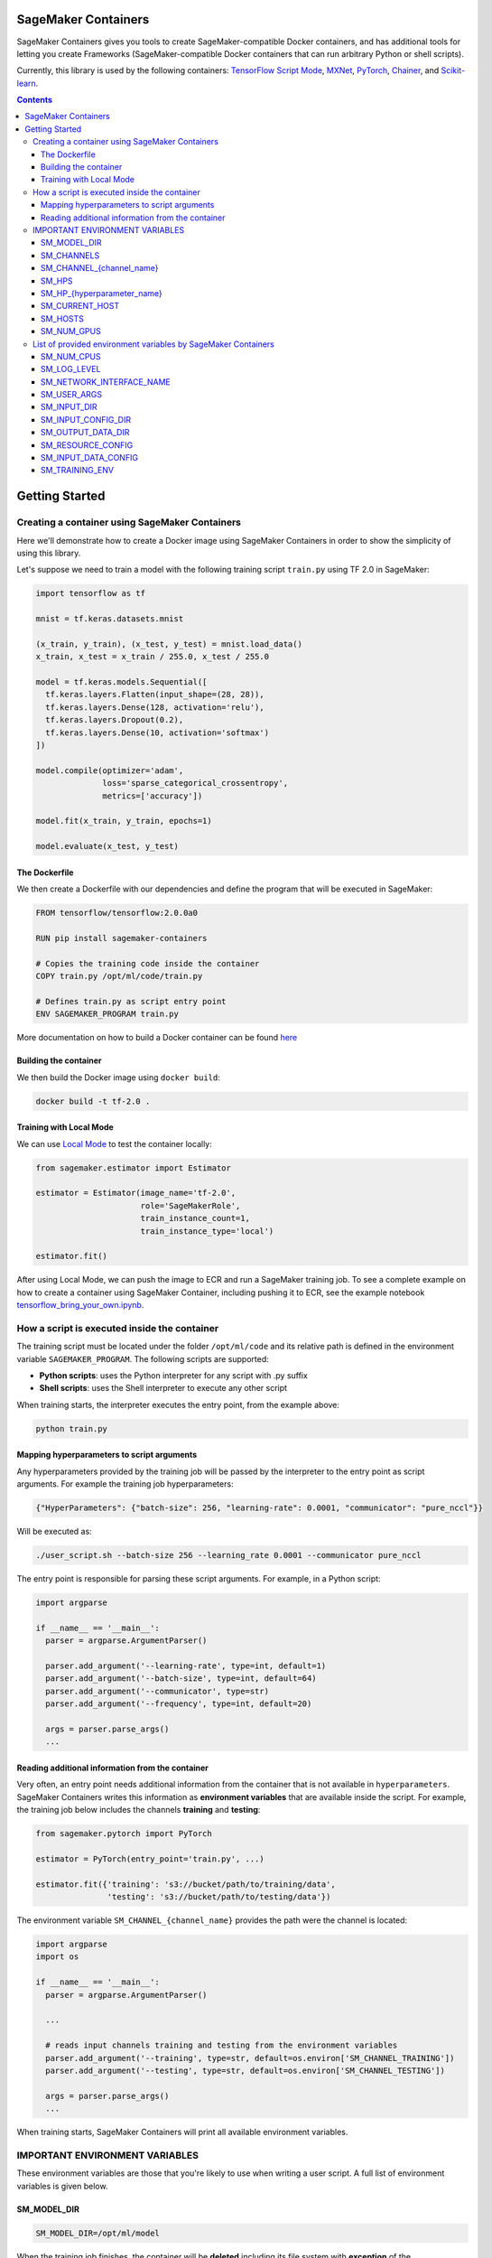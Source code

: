 .. _header-n957:

SageMaker Containers
====================

SageMaker Containers gives you tools to create SageMaker-compatible Docker containers, and has additional tools for letting you create Frameworks
(SageMaker-compatible Docker containers that can run arbitrary Python or shell scripts).

Currently, this library is used by the following containers: `TensorFlow
Script Mode <https://github.com/aws/sagemaker-tensorflow-container/tree/script-mode>`__,
`MXNet <https://github.com/aws/sagemaker-mxnet-container>`__,
`PyTorch <https://github.com/aws/sagemaker-pytorch-container>`__,
`Chainer <https://github.com/aws/sagemaker-chainer-container>`__, and
`Scikit-learn <https://github.com/aws/sagemaker-scikit-learn-container>`__.

.. contents::

.. _header-n1174:

Getting Started
===============

.. _header-n962:

Creating a container using SageMaker Containers
-----------------------------------------------

Here we'll demonstrate how to create a Docker image using SageMaker Containers in order to show the simplicity of using this library.

Let's suppose we need to train a model with the following training script ``train.py`` using TF 2.0 in SageMaker:

.. code:: python

   import tensorflow as tf

   mnist = tf.keras.datasets.mnist

   (x_train, y_train), (x_test, y_test) = mnist.load_data()
   x_train, x_test = x_train / 255.0, x_test / 255.0

   model = tf.keras.models.Sequential([
     tf.keras.layers.Flatten(input_shape=(28, 28)),
     tf.keras.layers.Dense(128, activation='relu'),
     tf.keras.layers.Dropout(0.2),
     tf.keras.layers.Dense(10, activation='softmax')
   ])

   model.compile(optimizer='adam',
                 loss='sparse_categorical_crossentropy',
                 metrics=['accuracy'])

   model.fit(x_train, y_train, epochs=1)

   model.evaluate(x_test, y_test)

.. _header-n965:

The Dockerfile
~~~~~~~~~~~~~~

We then create a Dockerfile with our dependencies and define the
program that will be executed in SageMaker:

.. code:: docker

   FROM tensorflow/tensorflow:2.0.0a0

   RUN pip install sagemaker-containers

   # Copies the training code inside the container
   COPY train.py /opt/ml/code/train.py

   # Defines train.py as script entry point
   ENV SAGEMAKER_PROGRAM train.py

More documentation on how to build a Docker container can be found `here <https://docs.docker.com/get-started/part2/#define-a-container-with-dockerfile>`__

.. _header-n968:

Building the container
~~~~~~~~~~~~~~~~~~~~~~

We then build the Docker image using ``docker build``:

.. code:: shell

   docker build -t tf-2.0 .

.. _header-n971:

Training with Local Mode
~~~~~~~~~~~~~~~~~~~~~~~~

We can use `Local
Mode <https://sagemaker.readthedocs.io/en/stable/overview.html#local-mode>`__
to test the container locally:

.. code:: python

   from sagemaker.estimator import Estimator

   estimator = Estimator(image_name='tf-2.0',
                         role='SageMakerRole',
                         train_instance_count=1,
                         train_instance_type='local')

   estimator.fit()

After using Local Mode, we can push the image to ECR and run a SageMaker training job. To see a complete example on how to create a container using SageMaker
Container, including pushing it to ECR, see the example notebook `tensorflow_bring_your_own.ipynb  <https://github.com/awslabs/amazon-sagemaker-examples/blob/master/advanced_functionality/tensorflow_bring_your_own/tensorflow_bring_your_own.ipynb>`__.

.. _header-n975:

How a script is executed inside the container
---------------------------------------------

The training script must be located under the folder ``/opt/ml/code`` and its relative path is defined in the environment variable ``SAGEMAKER_PROGRAM``. The following scripts are supported:

-  **Python scripts**: uses the Python interpreter for any script with
   .py suffix

-  **Shell scripts**: uses the Shell interpreter to execute any other
   script

When training starts, the interpreter executes the entry point, from the
example above:

.. code:: python

   python train.py

.. _header-n984:

Mapping hyperparameters to script arguments
~~~~~~~~~~~~~~~~~~~~~~~~~~~~~~~~~~~~~~~~~~~

Any hyperparameters provided by the training job will be passed by the
interpreter to the entry point as script arguments. For example the
training job hyperparameters:

.. code:: python

   {"HyperParameters": {"batch-size": 256, "learning-rate": 0.0001, "communicator": "pure_nccl"}}

Will be executed as:

.. code:: shell

   ./user_script.sh --batch-size 256 --learning_rate 0.0001 --communicator pure_nccl

The entry point is responsible for parsing these script arguments. For
example, in a Python script:

.. code:: python

   import argparse
   
   if __name__ == '__main__':
     parser = argparse.ArgumentParser()

     parser.add_argument('--learning-rate', type=int, default=1)
     parser.add_argument('--batch-size', type=int, default=64)
     parser.add_argument('--communicator', type=str)
     parser.add_argument('--frequency', type=int, default=20)

     args = parser.parse_args()
     ...

.. _header-n991:

Reading additional information from the container
~~~~~~~~~~~~~~~~~~~~~~~~~~~~~~~~~~~~~~~~~~~~~~~~~

Very often, an entry point needs additional information from the
container that is not available in ``hyperparameters``. SageMaker
Containers writes this information as **environment variables** that are
available inside the script. For example, the training job below
includes the channels **training** and **testing**:

.. code:: python

   from sagemaker.pytorch import PyTorch

   estimator = PyTorch(entry_point='train.py', ...)

   estimator.fit({'training': 's3://bucket/path/to/training/data', 
                  'testing': 's3://bucket/path/to/testing/data'})

The environment variable ``SM_CHANNEL_{channel_name}`` provides the
path were the channel is located:

.. code:: python

   import argparse
   import os

   if __name__ == '__main__':
     parser = argparse.ArgumentParser()

     ...

     # reads input channels training and testing from the environment variables
     parser.add_argument('--training', type=str, default=os.environ['SM_CHANNEL_TRAINING'])
     parser.add_argument('--testing', type=str, default=os.environ['SM_CHANNEL_TESTING'])

     args = parser.parse_args()
     ...

When training starts, SageMaker Containers will print all available
environment variables.

.. _header-n997:

IMPORTANT ENVIRONMENT VARIABLES
-------------------------------

These environment variables are those that you're likely to use when
writing a user script. A full list of environment variables is given
below.

.. _header-n999:

SM_MODEL_DIR
~~~~~~~~~~~~

.. code:: shell

   SM_MODEL_DIR=/opt/ml/model

When the training job finishes, the container will be **deleted**
including its file system with **exception** of the ``/opt/ml/model`` and
``/opt/ml/output`` folders. Use ``/opt/ml/model`` to save the model
checkpoints. These checkpoints will be uploaded to the default S3
bucket. Usage example:

.. code:: python

   import os

   # using it in argparse
   parser.add_argument('model_dir', type=str, default=os.environ['SM_MODEL_DIR'])

   # using it as variable
   model_dir = os.environ['SM_MODEL_DIR']

   # saving checkpoints to model dir in chainer
   serializers.save_npz(os.path.join(os.environ['SM_MODEL_DIR'], 'model.npz'), model)

For more information, see: `How Amazon SageMaker Processes Training
Output <https://docs.aws.amazon.com/sagemaker/latest/dg/your-algorithms-training-algo.html#your-algorithms-training-algo-envvariables>`__.

.. _header-n1004:

SM_CHANNELS
~~~~~~~~~~~

.. code:: shell

   SM_CHANNELS='["testing","training"]'

Contains the list of input data channels in the container.

When you run training, you can partition your training data into
different logical "channels". Depending on your problem, some common
channel ideas are: "training", "testing", "evaluation" or "images" and
"labels".

``SM_CHANNELS`` includes the name of the available channels in the
container as a JSON encoded list. Usage example:

.. code:: python

   import os
   import json

   # using it in argparse
   parser.add_argument('channel_names', default=json.loads(os.environ['SM_CHANNELS'])))

   # using it as variable
   channel_names = json.loads(os.environ['SM_CHANNELS']))

.. _header-n1010:

SM_CHANNEL_{channel_name}
~~~~~~~~~~~~~~~~~~~~~~~~~

.. code:: shell

   SM_CHANNEL_TRAINING='/opt/ml/input/data/training'
   SM_CHANNEL_TESTING='/opt/ml/input/data/testing'

Contains the directory where the channel named ``channel_name`` is
located in the container. Usage examples:

.. code:: python

   import os
   import json

   parser.add_argument('--train', type=str, default=os.environ['SM_CHANNEL_TRAINING'])
   parser.add_argument('--test', type=str, default=os.environ['SM_CHANNEL_TESTING'])


   args = parser.parse_args()

   train_file = np.load(os.path.join(args.train, 'train.npz'))
   test_file = np.load(os.path.join(args.test, 'test.npz'))

.. _header-n1014:

SM_HPS
~~~~~~

.. code:: shell

   SM_HPS='{"batch-size": "256", "learning-rate": "0.0001","communicator": "pure_nccl"}'

Contains a JSON encoded dictionary with the user provided
hyperparameters. Example usage:

.. code:: python

   import os
   import json

   hyperparameters = json.loads(os.environ['SM_HPS']))
   # {"batch-size": 256, "learning-rate": 0.0001, "communicator": "pure_nccl"}

.. _header-n1020:

SM_HP_{hyperparameter_name}
~~~~~~~~~~~~~~~~~~~~~~~~~~~

.. code:: shell

   SM_HP_LEARNING-RATE=0.0001
   SM_HP_BATCH-SIZE=10000
   SM_HP_COMMUNICATOR=pure_nccl

Contains value of the hyperparameter named ``hyperparameter_name``.
Usage examples:

.. code:: python

   learning_rate = float(os.environ['SM_HP_LEARNING-RATE'])
   batch_size = int(os.environ['SM_HP_BATCH-SIZE'])
   comminicator = os.environ['SM_HP_COMMUNICATOR']

.. _header-n1026:

SM_CURRENT_HOST
~~~~~~~~~~~~~~~

.. code:: shell

   SM_CURRENT_HOST=algo-1

The name of the current container on the container network. Usage
example:

.. code:: python

   import os

   # using it in argparse
   parser.add_argument('current_host', type=str, default=os.environ['SM_CURRENT_HOST'])

   # using it as variable
   current_host = os.environ['SM_CURRENT_HOST']

.. _header-n1032:

SM_HOSTS
~~~~~~~~

.. code:: shell

   SM_HOSTS='["algo-1","algo-2"]'

JSON encoded list containing all the hosts . Usage example:

.. code:: python

   import os
   import json

   # using it in argparse
   parser.add_argument('hosts', type=str, default=json.loads(os.environ['SM_HOSTS']))

   # using it as variable
   hosts = json.loads(os.environ['SM_HOSTS'])

.. _header-n1038:

SM_NUM_GPUS
~~~~~~~~~~~

.. code:: shell

   SM_NUM_GPUS=1

The number of gpus available in the current container. Usage example:

.. code:: python

   import os
   
   # using it in argparse
   parser.add_argument('num_gpus', type=int, default=os.environ['SM_NUM_GPUS'])

   # using it as variable
   num_gpus = int(os.environ['SM_NUM_GPUS'])

.. _header-n1042:

List of provided environment variables by SageMaker Containers
--------------------------------------------------------------

.. _header-n1043:

SM_NUM_CPUS
~~~~~~~~~~~

.. code:: shell

   SM_NUM_CPUS=32

The number of cpus available in the current container. Usage example:

.. code:: python

   # using it in argparse
   parser.add_argument('num_cpus', type=int, default=os.environ['SM_NUM_CPUS'])

   # using it as variable
   num_cpus = int(os.environ['SM_NUM_CPUS'])

.. _header-n1047:

SM_LOG_LEVEL
~~~~~~~~~~~~

.. code:: shell

   SM_LOG_LEVEL=20

The current log level in the container. Usage example:

.. code:: python

   import os
   import logging

   logger = logging.getLogger(__name__)

   logger.setLevel(int(os.environ.get('SM_LOG_LEVEL', logging.INFO)))

.. _header-n1053:

SM_NETWORK_INTERFACE_NAME
~~~~~~~~~~~~~~~~~~~~~~~~~

.. code:: shell

   SM_NETWORK_INTERFACE_NAME=ethwe

Name of the network interface, useful for distributed training. Usage
example:

.. code:: python

   # using it in argparse
   parser.add_argument('network_interface', type=str, default=os.environ['SM_NETWORK_INTERFACE_NAME'])

   # using it as variable
   network_interface = os.environ['SM_NETWORK_INTERFACE_NAME']

.. _header-n1057:

SM_USER_ARGS
~~~~~~~~~~~~

.. code:: shell

   SM_USER_ARGS='["--batch-size","256","--learning_rate","0.0001","--communicator","pure_nccl"]'

JSON encoded list with the script arguments provided for training.

.. _header-n1060:

SM_INPUT_DIR
~~~~~~~~~~~~

.. code:: shell

   SM_INPUT_DIR=/opt/ml/input/

The path of the input directory, e.g. ``/opt/ml/input/`` The input_dir,
e.g. ``/opt/ml/input/``, is the directory where SageMaker saves input
data and configuration files before and during training.

.. _header-n1063:

SM_INPUT_CONFIG_DIR
~~~~~~~~~~~~~~~~~~~

.. code:: shell

   SM_INPUT_CONFIG_DIR=/opt/ml/input/config

The path of the input configuration directory, e.g. ``/opt/ml/input/config/``. The
directory where standard SageMaker configuration files are located, e.g.
``/opt/ml/input/config/``.

SageMaker training creates the following files in this folder when
training starts: 

- ``hyperparameters.json``: Amazon SageMaker makes the hyperparameters in a CreateTrainingJob request available in this file. 

- ``inputdataconfig.json``: You specify data channel information in the InputDataConfig parameter in a CreateTrainingJob request. Amazon SageMaker makes this information available in this file. 

- ``resourceconfig.json``: name of the current host and all host containers in the training.

More information about this files can be find here:
https://docs.aws.amazon.com/sagemaker/latest/dg/your-algorithms-training-algo.html

.. _header-n1068:

SM_OUTPUT_DATA_DIR
~~~~~~~~~~~~~~~~~~

.. code:: shell

   SM_OUTPUT_DATA_DIR=/opt/ml/output/data/algo-1

The dir to write non-model training artifacts (e.g. evaluation results)
which will be retained by SageMaker, e.g. ``/opt/ml/output/data``.

As your algorithm runs in a container, it generates output including the
status of the training job and model and output artifacts. Your
algorithm should write this information to the this directory.

.. _header-n1072:

SM_RESOURCE_CONFIG
~~~~~~~~~~~~~~~~~~

.. code:: shell

   SM_RESOURCE_CONFIG='{"current_host":"algo-1","hosts":["algo-1","algo-2"]}'

The contents from ``/opt/ml/input/config/resourceconfig.json``. It has
the following keys:

-  current_host: The name of the current container on the container
   network. For example, ``'algo-1'``.

-  hosts: The list of names of all containers on the container network,
   sorted lexicographically. For example,
   ``['algo-1', 'algo-2', 'algo-3']`` for a three-node cluster.

For more information about ``resourceconfig.json``:
https://docs.aws.amazon.com/sagemaker/latest/dg/your-algorithms-training-algo.html#your-algorithms-training-algo-running-container-dist-training

.. _header-n1081:

SM_INPUT_DATA_CONFIG
~~~~~~~~~~~~~~~~~~~~

.. code:: shell

   SM_INPUT_DATA_CONFIG='{
       "testing": {
           "RecordWrapperType": "None",
           "S3DistributionType": "FullyReplicated",
           "TrainingInputMode": "File"
       },
       "training": {
           "RecordWrapperType": "None",
           "S3DistributionType": "FullyReplicated",
           "TrainingInputMode": "File"
       }
   }'

Input data configuration from
``/opt/ml/input/config/inputdataconfig.json``.

For more information about ``inpudataconfig.json``:
https://docs.aws.amazon.com/sagemaker/latest/dg/your-algorithms-training-algo.html#your-algorithms-training-algo-running-container-dist-training

.. _header-n1085:

SM_TRAINING_ENV
~~~~~~~~~~~~~~~

.. code:: shell

   SM_TRAINING_ENV='
   {
       "channel_input_dirs": {
           "test": "/opt/ml/input/data/testing",
           "train": "/opt/ml/input/data/training"
       },
       "current_host": "algo-1",
       "framework_module": "sagemaker_chainer_container.training:main",
       "hosts": [
           "algo-1",
           "algo-2"
       ],
       "hyperparameters": {
           "batch-size": 10000,
           "epochs": 1
       },
       "input_config_dir": "/opt/ml/input/config",
       "input_data_config": {
           "test": {
               "RecordWrapperType": "None",
               "S3DistributionType": "FullyReplicated",
               "TrainingInputMode": "File"
           },
           "train": {
               "RecordWrapperType": "None",
               "S3DistributionType": "FullyReplicated",
               "TrainingInputMode": "File"
           }
       },
       "input_dir": "/opt/ml/input",
       "job_name": "preprod-chainer-2018-05-31-06-27-15-511",
       "log_level": 20,
       "model_dir": "/opt/ml/model",
       "module_dir": "s3://sagemaker-{aws-region}-{aws-id}/{training-job-name}/source/sourcedir.tar.gz",
       "module_name": "user_script",
       "network_interface_name": "ethwe",
       "num_cpus": 4,
       "num_gpus": 1,
       "output_data_dir": "/opt/ml/output/data/algo-1",
       "output_dir": "/opt/ml/output",
       "resource_config": {
           "current_host": "algo-1",
           "hosts": [
               "algo-1",
               "algo-2"
           ]
       }
   }'

Provides the entire training information as a JSON-encoded dictionary.
